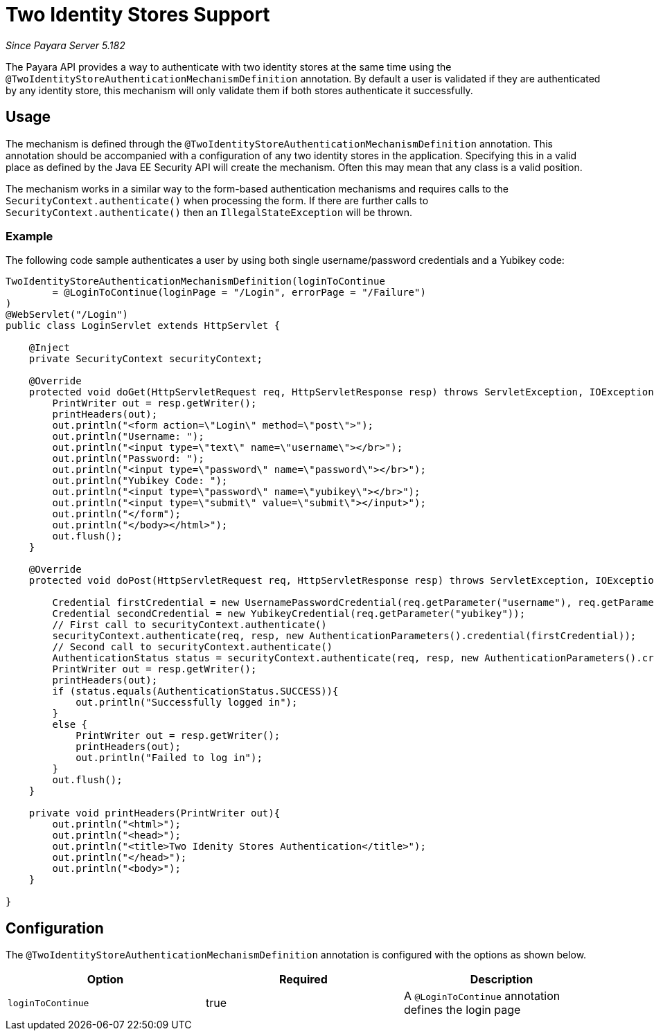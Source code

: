 [[two-identity-stores]]
= Two Identity Stores Support

_Since Payara Server 5.182_

The Payara API provides a way to authenticate with two identity stores at the same time using the `@TwoIdentityStoreAuthenticationMechanismDefinition` annotation. By default a user is validated if they are authenticated by any identity store, this mechanism will only validate them if both stores authenticate it successfully.

[[usage]]
== Usage

The mechanism is defined through the `@TwoIdentityStoreAuthenticationMechanismDefinition` annotation. This annotation should be accompanied with a configuration of any two identity stores in the application. Specifying this in a valid place as defined by the Java EE Security API will create the mechanism. Often this may mean that any class is a valid position. 

The mechanism works in a similar way to the form-based authentication mechanisms and requires calls to the `SecurityContext.authenticate()` when processing the form. If there are further calls to `SecurityContext.authenticate()` then an `IllegalStateException` will be thrown.

[[usage-example]]
=== Example

The following code sample authenticates a user by using both single username/password credentials and a Yubikey code: 

[source, java]
----
TwoIdentityStoreAuthenticationMechanismDefinition(loginToContinue
        = @LoginToContinue(loginPage = "/Login", errorPage = "/Failure")
)
@WebServlet("/Login")
public class LoginServlet extends HttpServlet {
    
    @Inject 
    private SecurityContext securityContext;

    @Override
    protected void doGet(HttpServletRequest req, HttpServletResponse resp) throws ServletException, IOException {
        PrintWriter out = resp.getWriter();
        printHeaders(out);
        out.println("<form action=\"Login\" method=\"post\">");
        out.println("Username: ");
        out.println("<input type=\"text\" name=\"username\"></br>");
        out.println("Password: ");
        out.println("<input type=\"password\" name=\"password\"></br>");
        out.println("Yubikey Code: ");
        out.println("<input type=\"password\" name=\"yubikey\"></br>");
        out.println("<input type=\"submit\" value=\"submit\"></input>");
        out.println("</form");
        out.println("</body></html>");
        out.flush();
    }

    @Override
    protected void doPost(HttpServletRequest req, HttpServletResponse resp) throws ServletException, IOException {
        
        Credential firstCredential = new UsernamePasswordCredential(req.getParameter("username"), req.getParameter("password"));
        Credential secondCredential = new YubikeyCredential(req.getParameter("yubikey"));
        // First call to securityContext.authenticate()
        securityContext.authenticate(req, resp, new AuthenticationParameters().credential(firstCredential));
        // Second call to securityContext.authenticate()
        AuthenticationStatus status = securityContext.authenticate(req, resp, new AuthenticationParameters().credential(secondCredential));
        PrintWriter out = resp.getWriter();
        printHeaders(out);
        if (status.equals(AuthenticationStatus.SUCCESS)){
            out.println("Successfully logged in");
        }
        else {
            PrintWriter out = resp.getWriter();
            printHeaders(out);
            out.println("Failed to log in");    
        }
        out.flush();
    }
    
    private void printHeaders(PrintWriter out){
        out.println("<html>");
        out.println("<head>");
        out.println("<title>Two Idenity Stores Authentication</title>");
        out.println("</head>");
        out.println("<body>");
    }
    
}
----


[[configuration]]
== Configuration

The `@TwoIdentityStoreAuthenticationMechanismDefinition` annotation is configured with the options as shown below.

|===
| Option | Required | Description

| `loginToContinue`
| true
| A `@LoginToContinue` annotation defines the login page
|===
